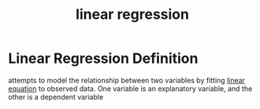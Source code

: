 #+title: linear regression

* Linear Regression Definition
  attempts to model the relationship between two variables by
  fitting [[file:20210527195050-linear_equation.org][linear equation]] to observed data.
  One variable is an explanatory variable, and the other is a dependent variable
